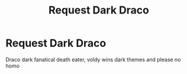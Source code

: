 #+TITLE: Request Dark Draco

* Request Dark Draco
:PROPERTIES:
:Author: lew_cg
:Score: 4
:DateUnix: 1522319730.0
:DateShort: 2018-Mar-29
:END:
Draco dark fanatical death eater, voldy wins dark themes and please no homo

